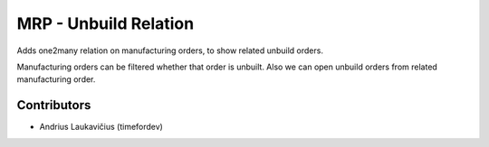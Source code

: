 MRP - Unbuild Relation
######################

Adds one2many relation on manufacturing orders, to show related unbuild
orders.

Manufacturing orders can be filtered whether that order is unbuilt. Also
we can open unbuild orders from related manufacturing order.

Contributors
============

* Andrius Laukavičius (timefordev)
